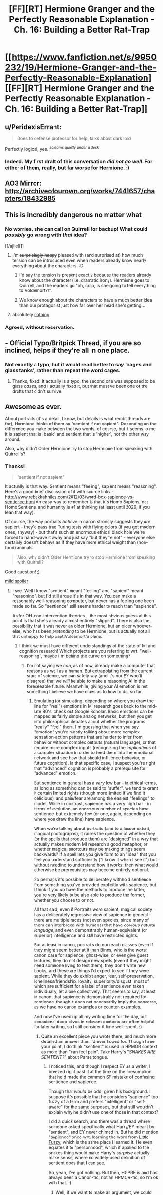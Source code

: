 #+TITLE: [FF][RT] Hermione Granger and the Perfectly Reasonable Explanation - Ch. 16: Building a Better Rat-Trap

* [[https://www.fanfiction.net/s/9950232/19/Hermione-Granger-and-the-Perfectly-Reasonable-Explanation][[FF][RT] Hermione Granger and the Perfectly Reasonable Explanation - Ch. 16: Building a Better Rat-Trap]]
:PROPERTIES:
:Author: RobinDrew
:Score: 38
:DateUnix: 1473995280.0
:DateShort: 2016-Sep-16
:END:

** u/PeridexisErrant:
#+begin_quote
  Goes to defense professor for help, talks about dark lord
#+end_quote

Perfectly logical, yes. ^{/screams quietly under a desk/}
:PROPERTIES:
:Author: PeridexisErrant
:Score: 12
:DateUnix: 1473998922.0
:DateShort: 2016-Sep-16
:END:

*** Indeed. My first draft of this conversation /did not go well/. For either of them, really, but far worse for Hermione. :)
:PROPERTIES:
:Author: RobinDrew
:Score: 2
:DateUnix: 1474037193.0
:DateShort: 2016-Sep-16
:END:


** AO3 Mirror: [[http://archiveofourown.org/works/7441657/chapters/18432985]]
:PROPERTIES:
:Author: RobinDrew
:Score: 4
:DateUnix: 1473995587.0
:DateShort: 2016-Sep-16
:END:


** This is incredibly dangerous no matter what
:PROPERTIES:
:Author: MaddoScientisto
:Score: 3
:DateUnix: 1474011997.0
:DateShort: 2016-Sep-16
:END:

*** No worries, she can call on Quirrell for backup! What could /possibly/ go wrong with /that/ idea?

[[/ajlie][]]
:PROPERTIES:
:Author: CCC_037
:Score: 9
:DateUnix: 1474033334.0
:DateShort: 2016-Sep-16
:END:

**** I'm +surprisingly happy+ pleased with (and surprised at) how much tension can be introduced even when readers already know nearly everything about the characters. :D
:PROPERTIES:
:Author: RobinDrew
:Score: 6
:DateUnix: 1474036547.0
:DateShort: 2016-Sep-16
:END:

***** I'd say the tension is present exactly because the readers already know about the character (i.e. dramatic irony). Hermione goes to Quirrell, and the readers go "oh, crap, is she going to tell everything to Voldemort?!".
:PROPERTIES:
:Author: daydev
:Score: 10
:DateUnix: 1474037122.0
:DateShort: 2016-Sep-16
:END:


***** We know enough about the characters to have a much better idea than our protagonist just how far over her head she's getting...
:PROPERTIES:
:Author: CCC_037
:Score: 3
:DateUnix: 1474037813.0
:DateShort: 2016-Sep-16
:END:


**** absolutely [[#s][nothing]]
:PROPERTIES:
:Author: MaddoScientisto
:Score: 4
:DateUnix: 1474039217.0
:DateShort: 2016-Sep-16
:END:


*** Agreed, without reservation.
:PROPERTIES:
:Author: RobinDrew
:Score: 1
:DateUnix: 1474036779.0
:DateShort: 2016-Sep-16
:END:


** - Official Typo/Britpick Thread, if you are so inclined, helps if they're all in one place.
:PROPERTIES:
:Author: RobinDrew
:Score: 2
:DateUnix: 1473995322.0
:DateShort: 2016-Sep-16
:END:

*** Not exactly a typo, but it would read better to say 'cages and glass tanks', rather than repeat the word cages.
:PROPERTIES:
:Author: MonstrousBird
:Score: 4
:DateUnix: 1474026670.0
:DateShort: 2016-Sep-16
:END:

**** Thanks, fixed! It actually is a typo, the second one was supposed to be glass /cases/, and I actually fixed it, but that must've been one of the drafts that didn't survive.
:PROPERTIES:
:Author: RobinDrew
:Score: 2
:DateUnix: 1474036423.0
:DateShort: 2016-Sep-16
:END:


** Awesome as ever.

About portraits (it's a detail, I know, but details is what reddit threads are for), Hermione thinks of them as "sentient if not sapient". Depending on the difference you make between the two words, of course, but it seems to me it is sapient that is 'basic' and sentient that is 'higher', not the other way around.

Also, why didn't Older Hermione try to stop Hermione from speaking with Quirrell's?
:PROPERTIES:
:Author: Achille-Talon
:Score: 2
:DateUnix: 1474045407.0
:DateShort: 2016-Sep-16
:END:

*** Thanks!

#+begin_quote
  "sentient if not sapient"
#+end_quote

It actually is that way. Sentient means "feeling", sapient means "reasoning". Here's a good brief discussion of it with source links - [[http://www.rebekkahniles.com/2012/03/word-box-sapience-vs-sentience.html]] An easy way to remember is that it's Homo Sapiens, not Homo Sentiens, and humanity is #1 at thinking (at least until 2029, if you lean that way).

Of course, the way portraits /behave/ in canon strongly suggests they /are/ sapient - they'd pass true Turing tests with flying colors (if you got modern ones, anyway) - but that's such an enormous ethical black hole we're forced to hand-wave it away and just say "but they're not" - everyone else certainly doesn't behave as if they have more ethical weight than (non-food) animals.

#+begin_quote
  Also, why didn't Older Hermione try to stop Hermione from speaking with Quirrell?
#+end_quote

Good question! ;)

[[#s][mild spoiler]]
:PROPERTIES:
:Author: RobinDrew
:Score: 5
:DateUnix: 1474062809.0
:DateShort: 2016-Sep-17
:END:

**** I see. Well I knew "sentient" meant "feeling" and "sapient" meant "reasoning", but I'd still argue it's in that way. You can make a reasonably well-reasoning computer, but never has a feeling one been made so far. So "sentience" still seems harder to reach than "sapience".

As for OH-non-intervention theories... the most obvious guess at this point is that she's already almost entirely "slipped". There is also the possibility that it was never an older Hermione, but an older whoever-else, who has been /pretending/ to be Hermione, but is actually not all that unhappy to help past!Voldemort's plans.
:PROPERTIES:
:Author: Achille-Talon
:Score: 3
:DateUnix: 1474133063.0
:DateShort: 2016-Sep-17
:END:

***** I think we must have different understandings of the state of MI and cognition research! Which projects are you referring to wrt. "well-reasoning", maybe I'm behind the curve on something?
:PROPERTIES:
:Author: RobinDrew
:Score: 1
:DateUnix: 1474163508.0
:DateShort: 2016-Sep-18
:END:

****** I'm not saying we /can/, as of now, already make a computer that reasons as well as a human. But extrapolating from the current state of science, we can safely say (and it's not EY who'll disagree) that we /will/ be able to make a reasoning AI in the foreseeable future. Meanwhile, giving your AI emotion is not something I believe we have clues as to how to do, so far.
:PROPERTIES:
:Author: Achille-Talon
:Score: 2
:DateUnix: 1474188727.0
:DateShort: 2016-Sep-18
:END:

******* Emulating (or simulating, depending on where you draw the line for "real") emotions in MI research goes back to the mid-late 80's, check out Google Scholar. Basic emotions can be mapped as fairly simple analog networks, but then you get into philosophical debates about whether the programs "really" "feel" them. I'm guessing that when you say "emotion" you're mostly talking about more complex sensation-action patterns that are harder to infer from behavior without complex outputs (natural language), or that require more complex inputs (recognizing the /implications/ of a complex situation in order to feed them into the emotional network and see how that should influence behavior, or future cognition). In that specific case, I suspect you're right that "advanced" cognition is probably a prerequisite for "advanced" emotion.

But sentience in general has a /very/ low bar - in ethical terms, as long as something can be said to "suffer", we tend to grant it certain limited rights (though more limited if we find it delicious), and pain/fear are among the easiest "feelings" to model. While in contrast, sapience has a very high bar - in terms of evolution, an enormous number of species have sentience, but extremely few (or one, again, depending on where you draw the line) have sapience.

When we're talking about portraits (and to a lesser extent, magical photographs), it raises the question of whether they (or the spells that produce them) are "designed" in a way that actually makes modern MI research a good metaphor, or whether magical shortcuts may be making things seem backwards? If a spell lets you give form to an "idea" that you feel you understand sufficiently ("I know it when I see it") but without needing to understand how it /works/, then what would otherwise be prerequisites may become entirely optional.

So perhaps it's possible to deliberately withhold sentience from something you've provided explicitly with sapience, but I think if you /do/ have the methods to produce the latter, you're very likely to be also able to produce the former, whether you choose to or not.

All that said, even if Portraits /were/ sapient, magical society has a deliberately regressive view of sapience in general - there are multiple races (not even species, since many of them can interbreed with humans) that have /obvious natural language/, and even demonstrably human-equivalent (or superior) intelligence and /still/ have restricted rights.

But at least in canon, portraits do not teach classes (even if they might seem better at it than Binns, who is the /worst/ canon case for sapience, ghost-wise) or even give guest lectures, they do not design new spells (even if they might need someone living to test them), they don't write new books, and these are things I'd expect to see if they were sapient. While they do exhibit anger, fear, self-preservation, loneliness/friendship, loyalty, superiority/disgust, most of which are sufficient for a label of sentience even taken individually, let alone collectively. That seems to say, at least in canon, that sapience is demonstrably not required for sentience, though it does not necessarily imply the converse, as we have no canon examples or counter-examples.

And now I've used up all my writing time for the day, but occasional deep-dives in relevant contexts are often helpful for later writing, so I still consider it time well-spent. :)
:PROPERTIES:
:Author: RobinDrew
:Score: 6
:DateUnix: 1474221439.0
:DateShort: 2016-Sep-18
:END:

******** Quite an excellent piece you wrote there, and much more detailed an answer than I'd ever hoped for. Though I see your point, I do think "sentient" is used in HPMOR context as more than "can feel pain". Take Harry's "/SNAKES ARE SENTIENT?/" about Parseltongue.
:PROPERTIES:
:Author: Achille-Talon
:Score: 2
:DateUnix: 1474309782.0
:DateShort: 2016-Sep-19
:END:

********* I noticed this, and though I respect EY as a writer, I breezed right past it at the time on the presumption that he'd made the common SF mistake of confusing sentience and sapience.

Though that /would/ be odd, given his background. I suppose it's possible that he considers "sapience" too fuzzy of a term and prefers "intelligent" or "self-aware" for the same purposes, but that still wouldn't explain why he didn't use one of those in that context?

I did a quick search, and there was a thread where someone asked specifically what Harry/EY meant by "sentient", and EY never chimed in. But he did mention "sapience" once wrt. learning the word from [[http://www.gutenberg.org/ebooks/18137][Little Fuzzy]], which is the same place I learned it. He even equates it to "personhood", which if applied to the snakes thing would make Harry's /surprise/ actually make sense, where no widely-used definition of sentient does that I can see.

So, yeah, I've got nothing. But then, HGPRE is and has always been a Canon-fic, not an HPMOR-fic, so I'm ok with that. :)
:PROPERTIES:
:Author: RobinDrew
:Score: 1
:DateUnix: 1474317397.0
:DateShort: 2016-Sep-20
:END:

********** Well, if we want to make an argument, we could clear EY's name by saying it's SF-reading HPJEV who's making a mistake, whereas EY wouldn't in real life.
:PROPERTIES:
:Author: Achille-Talon
:Score: 2
:DateUnix: 1474395021.0
:DateShort: 2016-Sep-20
:END:
